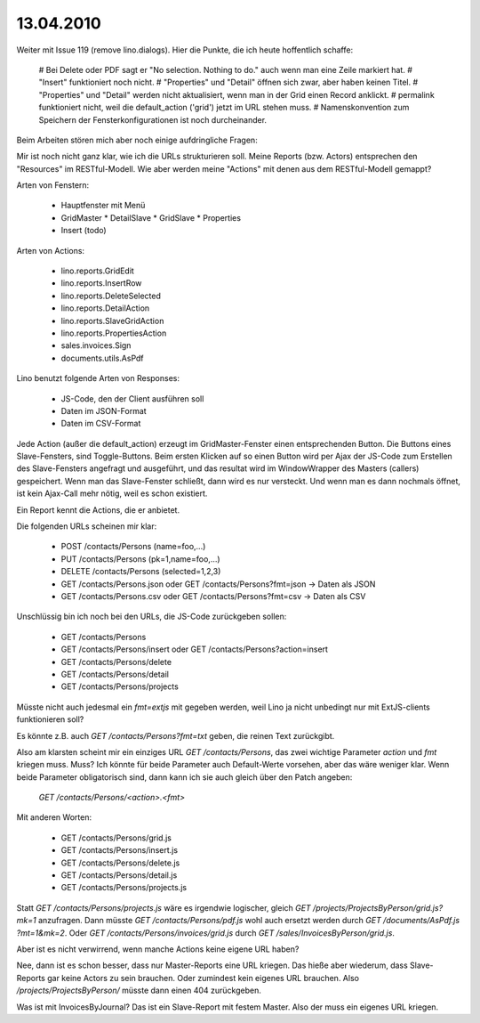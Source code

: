 13.04.2010
=============

Weiter mit Issue 119 (remove lino.dialogs). Hier die Punkte, die ich
heute hoffentlich schaffe:

 # Bei Delete oder PDF sagt er "No selection. Nothing to do." auch wenn man eine Zeile markiert hat.
 # "Insert" funktioniert noch nicht.
 # "Properties" und "Detail" öffnen sich zwar, aber haben keinen Titel.
 # "Properties" und "Detail" werden nicht aktualisiert, wenn man in der Grid einen Record anklickt.
 # permalink funktioniert nicht, weil die default_action ('grid') jetzt im URL stehen muss.
 # Namenskonvention zum Speichern der Fensterkonfigurationen ist noch durcheinander.


Beim Arbeiten stören mich aber noch einige aufdringliche Fragen:

Mir ist noch nicht ganz klar, wie ich die URLs strukturieren soll.
Meine Reports (bzw. Actors) entsprechen den "Resources" im RESTful-Modell. 
Wie aber werden meine "Actions" mit denen aus dem RESTful-Modell gemappt? 

Arten von Fenstern:

  * Hauptfenster mit Menü
  * GridMaster
    * DetailSlave
    * GridSlave
    * Properties
  * Insert (todo)

Arten von Actions:

  * lino.reports.GridEdit
  * lino.reports.InsertRow
  * lino.reports.DeleteSelected
  * lino.reports.DetailAction
  * lino.reports.SlaveGridAction
  * lino.reports.PropertiesAction
  * sales.invoices.Sign
  * documents.utils.AsPdf

Lino benutzt folgende Arten von Responses:

 * JS-Code, den der Client ausführen soll
 * Daten im JSON-Format
 * Daten im CSV-Format
 
Jede Action (außer die default_action) erzeugt im GridMaster-Fenster einen entsprechenden Button. 
Die Buttons eines Slave-Fensters, sind Toggle-Buttons. 
Beim ersten Klicken auf so einen Button wird per Ajax der JS-Code zum Erstellen des Slave-Fensters angefragt und ausgeführt, und das resultat wird im WindowWrapper des Masters (callers) gespeichert. Wenn man das Slave-Fenster schließt, dann wird es nur versteckt. Und wenn man es dann nochmals öffnet, ist kein Ajax-Call mehr nötig, weil es schon existiert.

Ein Report kennt die Actions, die er anbietet.

Die folgenden URLs scheinen mir klar:

 - POST /contacts/Persons (name=foo,...)
 - PUT /contacts/Persons (pk=1,name=foo,...)
 - DELETE /contacts/Persons (selected=1,2,3)

 - GET /contacts/Persons.json oder GET /contacts/Persons?fmt=json -> Daten als JSON
 - GET /contacts/Persons.csv  oder GET /contacts/Persons?fmt=csv -> Daten als CSV

Unschlüssig bin ich noch bei den URLs, die JS-Code zurückgeben sollen:
 
 - GET /contacts/Persons
 - GET /contacts/Persons/insert oder GET /contacts/Persons?action=insert
 - GET /contacts/Persons/delete
 - GET /contacts/Persons/detail
 - GET /contacts/Persons/projects
 
Müsste nicht auch jedesmal ein `fmt=extjs` mit gegeben werden, weil Lino ja nicht unbedingt nur mit ExtJS-clients funktionieren soll?

Es könnte z.B. auch `GET /contacts/Persons?fmt=txt` geben, die reinen Text zurückgibt.

Also am klarsten scheint mir ein einziges URL `GET /contacts/Persons`, das zwei wichtige Parameter `action` und `fmt` kriegen muss. Muss? Ich könnte für beide Parameter auch Default-Werte vorsehen, aber das wäre weniger klar. Wenn beide Parameter obligatorisch sind, dann kann ich sie auch gleich über den Patch angeben:

  `GET /contacts/Persons/<action>.<fmt>`
 
Mit anderen Worten:

 - GET /contacts/Persons/grid.js
 - GET /contacts/Persons/insert.js
 - GET /contacts/Persons/delete.js
 - GET /contacts/Persons/detail.js
 - GET /contacts/Persons/projects.js
  
Statt `GET /contacts/Persons/projects.js` wäre es irgendwie logischer,
gleich `GET /projects/ProjectsByPerson/grid.js?mk=1` anzufragen. Dann
müsste `GET /contacts/Persons/pdf.js` wohl auch ersetzt werden durch
`GET /documents/AsPdf.js ?mt=1&mk=2`. Oder `GET
/contacts/Persons/invoices/grid.js` durch `GET
/sales/InvoicesByPerson/grid.js`.

Aber ist es nicht verwirrend, wenn manche Actions keine eigene URL haben?

Nee, dann ist es schon besser, dass nur Master-Reports eine URL kriegen. 
Das hieße aber wiederum, dass Slave-Reports gar keine Actors zu sein brauchen. 
Oder zumindest kein eigenes URL brauchen. Also `/projects/ProjectsByPerson/` müsste dann einen 404 zurückgeben.

Was ist mit InvoicesByJournal? Das ist ein Slave-Report mit festem Master. Also der muss ein eigenes URL kriegen.
